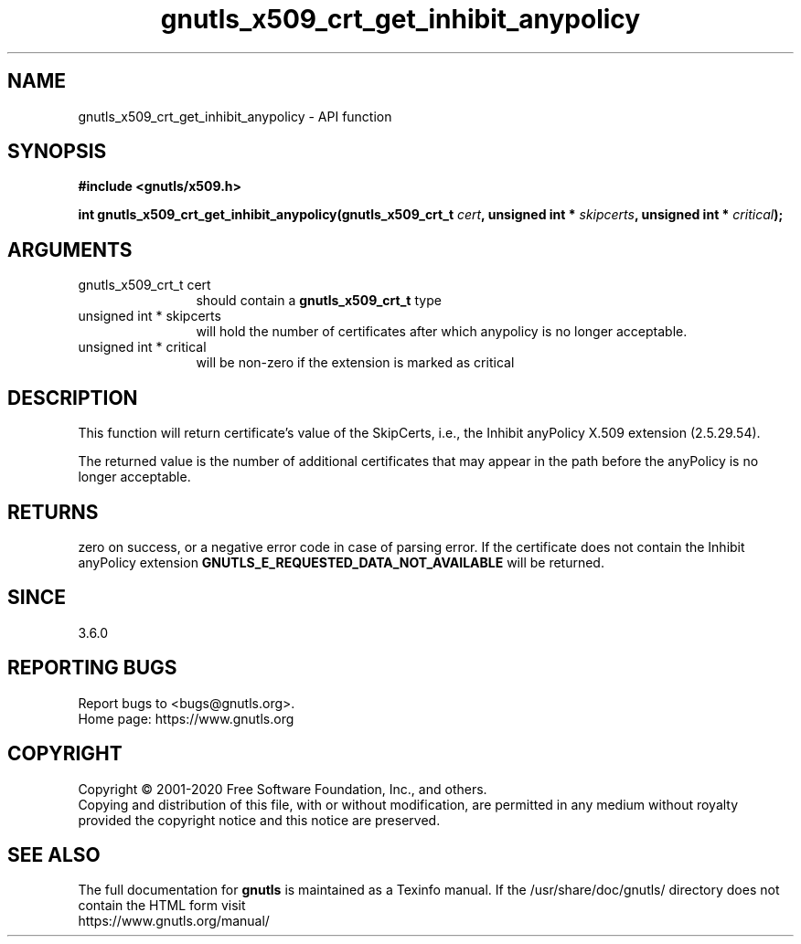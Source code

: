 .\" DO NOT MODIFY THIS FILE!  It was generated by gdoc.
.TH "gnutls_x509_crt_get_inhibit_anypolicy" 3 "3.6.13" "gnutls" "gnutls"
.SH NAME
gnutls_x509_crt_get_inhibit_anypolicy \- API function
.SH SYNOPSIS
.B #include <gnutls/x509.h>
.sp
.BI "int gnutls_x509_crt_get_inhibit_anypolicy(gnutls_x509_crt_t " cert ", unsigned int * " skipcerts ", unsigned int * " critical ");"
.SH ARGUMENTS
.IP "gnutls_x509_crt_t cert" 12
should contain a \fBgnutls_x509_crt_t\fP type
.IP "unsigned int * skipcerts" 12
will hold the number of certificates after which anypolicy is no longer acceptable.
.IP "unsigned int * critical" 12
will be non\-zero if the extension is marked as critical
.SH "DESCRIPTION"
This function will return certificate's value of the SkipCerts, i.e.,
the Inhibit anyPolicy X.509 extension (2.5.29.54).

The returned value is the number of additional certificates that
may appear in the path before the anyPolicy is no longer acceptable.
.SH "RETURNS"
zero on success, or a negative error code in case of
parsing error.  If the certificate does not contain the Inhibit anyPolicy
extension \fBGNUTLS_E_REQUESTED_DATA_NOT_AVAILABLE\fP will be
returned.
.SH "SINCE"
3.6.0
.SH "REPORTING BUGS"
Report bugs to <bugs@gnutls.org>.
.br
Home page: https://www.gnutls.org

.SH COPYRIGHT
Copyright \(co 2001-2020 Free Software Foundation, Inc., and others.
.br
Copying and distribution of this file, with or without modification,
are permitted in any medium without royalty provided the copyright
notice and this notice are preserved.
.SH "SEE ALSO"
The full documentation for
.B gnutls
is maintained as a Texinfo manual.
If the /usr/share/doc/gnutls/
directory does not contain the HTML form visit
.B
.IP https://www.gnutls.org/manual/
.PP
